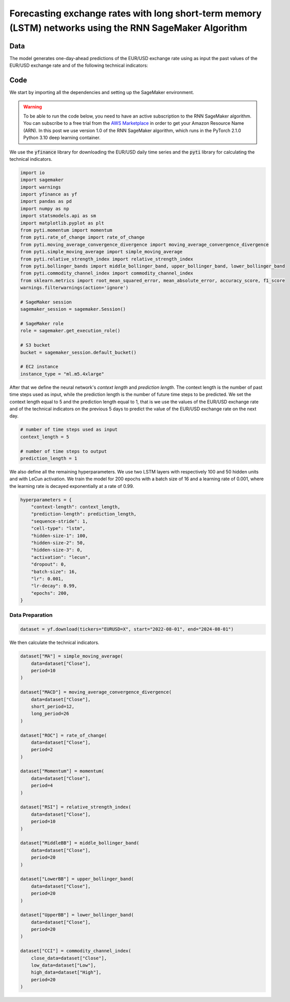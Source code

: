 .. meta::
   :thumbnail: https://fg-research.com/_static/thumbnail.png
   :description: Forecasting Stock Returns with Liquid Neural Networks
   :keywords: Amazon SageMaker, Time Series, Recurrent Neural Networks, Forecasting, Forex Market

############################################################################################################
Forecasting exchange rates with long short-term memory (LSTM) networks using the RNN SageMaker Algorithm
############################################################################################################


******************************************
Data
******************************************
The model generates one-day-ahead predictions of the EUR/USD exchange rate using as input the past values of the
EUR/USD exchange rate and of the following technical indicators:



******************************************
Code
******************************************

We start by importing all the dependencies and setting up the SageMaker environment.

.. warning::

   To be able to run the code below, you need to have an active subscription to the
   RNN SageMaker algorithm. You can subscribe to a free trial from the
   `AWS Marketplace <https://aws.amazon.com/marketplace/pp/prodview-p5cr7ncmdcziw>`__
   in order to get your Amazon Resource Name (ARN).
   In this post we use version 1.0 of the RNN SageMaker algorithm, which runs in the
   PyTorch 2.1.0 Python 3.10 deep learning container.

We use the :code:`yfinance` library for downloading the EUR/USD daily time series and
the :code:`pyti` library for calculating the technical indicators.

.. code:: python

    import io
    import sagemaker
    import warnings
    import yfinance as yf
    import pandas as pd
    import numpy as np
    import statsmodels.api as sm
    import matplotlib.pyplot as plt
    from pyti.momentum import momentum
    from pyti.rate_of_change import rate_of_change
    from pyti.moving_average_convergence_divergence import moving_average_convergence_divergence
    from pyti.simple_moving_average import simple_moving_average
    from pyti.relative_strength_index import relative_strength_index
    from pyti.bollinger_bands import middle_bollinger_band, upper_bollinger_band, lower_bollinger_band
    from pyti.commodity_channel_index import commodity_channel_index
    from sklearn.metrics import root_mean_squared_error, mean_absolute_error, accuracy_score, f1_score
    warnings.filterwarnings(action='ignore')

    # SageMaker session
    sagemaker_session = sagemaker.Session()

    # SageMaker role
    role = sagemaker.get_execution_role()

    # S3 bucket
    bucket = sagemaker_session.default_bucket()

    # EC2 instance
    instance_type = "ml.m5.4xlarge"

After that we define the neural network's *context length* and *prediction length*.
The context length is the number of past time steps used as input,
while the prediction length is the number of future time steps to be predicted.
We set the context length equal to 5 and the prediction length equal to 1, that is
we use the values of the EUR/USD exchange rate and of the technical indicators on
the previous 5 days to predict the value of the EUR/USD exchange rate on the next day.

.. code:: python


    # number of time steps used as input
    context_length = 5

    # number of time steps to output
    prediction_length = 1

We also define all the remaining hyperparameters.
We use two LSTM layers with respectively 100 and 50 hidden units and with LeCun activation.
We train the model for 200 epochs with a batch size of 16 and a learning rate of 0.001,
where the learning rate is decayed exponentially at a rate of 0.99.

.. code:: python

    hyperparameters = {
        "context-length": context_length,
        "prediction-length": prediction_length,
        "sequence-stride": 1,
        "cell-type": "lstm",
        "hidden-size-1": 100,
        "hidden-size-2": 50,
        "hidden-size-3": 0,
        "activation": "lecun",
        "dropout": 0,
        "batch-size": 16,
        "lr": 0.001,
        "lr-decay": 0.99,
        "epochs": 200,
    }

==========================================
Data Preparation
==========================================

.. raw:: html

    <p>
    Next, we download the EUR/USD time series from the 1<sup>st</sup> of August 2022 to
    the 31<sup>st</sup> of July 2024 using the <a href="https://github.com/ranaroussi/yfinance" target="_blank">Yahoo! Finance Python API</a>.
    The dataset contains 522 daily observations.
    </p>

.. code:: python

    dataset = yf.download(tickers="EURUSD=X", start="2022-08-01", end="2024-08-01")

We then calculate the technical indicators.

.. code:: python

    dataset["MA"] = simple_moving_average(
        data=dataset["Close"],
        period=10
    )

    dataset["MACD"] = moving_average_convergence_divergence(
        data=dataset["Close"],
        short_period=12,
        long_period=26
    )

    dataset["ROC"] = rate_of_change(
        data=dataset["Close"],
        period=2
    )

    dataset["Momentum"] = momentum(
        data=dataset["Close"],
        period=4
    )

    dataset["RSI"] = relative_strength_index(
        data=dataset["Close"],
        period=10
    )

    dataset["MiddleBB"] = middle_bollinger_band(
        data=dataset["Close"],
        period=20
    )

    dataset["LowerBB"] = upper_bollinger_band(
        data=dataset["Close"],
        period=20
    )

    dataset["UpperBB"] = lower_bollinger_band(
        data=dataset["Close"],
        period=20
    )

    dataset["CCI"] = commodity_channel_index(
        close_data=dataset["Close"],
        low_data=dataset["Low"],
        high_data=dataset["High"],
        period=20
    )

.. raw:: html

    <img
        id="rnn-fx-forecasting-time-series"
        class="blog-post-image"
        alt="EUR/USD daily exchange rate with technical indicators from 2022-09-05 to 2024-07-31"
        src=https://fg-research-blog.s3.eu-west-1.amazonaws.com/rnn-fx-forecasting/time_series_light.png
    />

    <p class="blog-post-image-caption">EUR/USD daily exchange rate with technical indicators from 2022-09-05 to 2024-07-31.</p>


.. raw:: html

    <img
        id="rnn-fx-forecasting-predictions"
        class="blog-post-image"
        alt="Actual and predicted EUR/USD daily exchange rate over the test set (from 2024-06-19 to 2024-07-31)."
        src=https://fg-research-blog.s3.eu-west-1.amazonaws.com/rnn-fx-forecasting/predictions_light.png
    />

    <p class="blog-post-image-caption">Actual and predicted EUR/USD daily exchange rate over the test set (from 2024-06-19 to 2024-07-31).</p>



.. raw:: html

    <img
        id="rnn-fx-forecasting-returns"
        class="blog-post-image"
        alt="Actual and predicted EUR/USD daily percentage changes over the test set (from 2024-06-19 to 2024-07-31)."
        src=https://fg-research-blog.s3.eu-west-1.amazonaws.com/rnn-fx-forecasting/returns_light.png
    />

    <p class="blog-post-image-caption">Actual and predicted EUR/USD daily percentage changes over the test set (from 2024-06-19 to 2024-07-31).</p>


.. raw:: html

    <img
        id="rnn-fx-forecasting-metrics"
        class="blog-post-image"
        alt="Performance metrics of predicted EUR/USD daily exchange rate over the test set (from 2024-06-19 to 2024-07-31)"
        src=https://fg-research-blog.s3.eu-west-1.amazonaws.com/rnn-fx-forecasting/metrics_light.png
    />

    <p class="blog-post-image-caption">Performance metrics of predicted EUR/USD daily exchange rate over the test set (from 2024-06-19 to 2024-07-31).</p>

